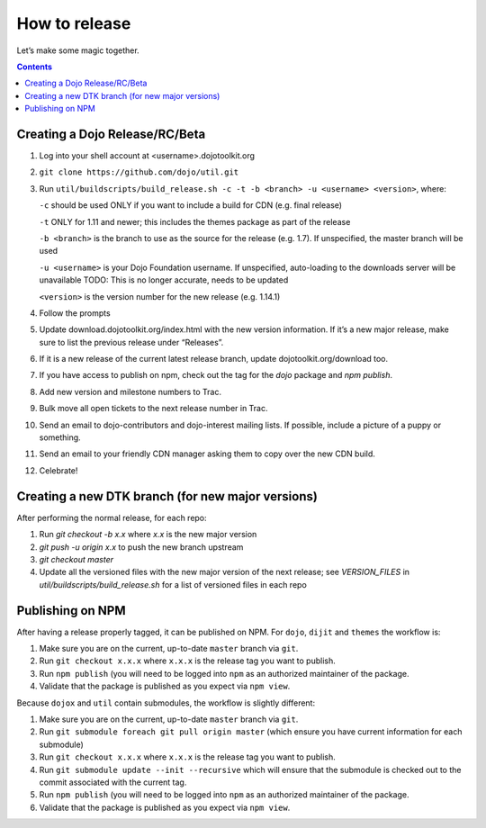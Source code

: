 .. _developer/release:

==============
How to release
==============

Let’s make some magic together.

.. contents ::


Creating a Dojo Release/RC/Beta
===============================

1. Log into your shell account at <username>.dojotoolkit.org
2. ``git clone https://github.com/dojo/util.git``
3. Run ``util/buildscripts/build_release.sh -c -t -b <branch> -u <username> <version>``, where:

   ``-c`` should be used ONLY if you want to include a build for CDN (e.g. final release)

   ``-t`` ONLY for 1.11 and newer; this includes the themes package as part of the release

   ``-b <branch>`` is the branch to use as the source for the release (e.g. 1.7). If unspecified, the master branch will be used

   ``-u <username>`` is your Dojo Foundation username. If unspecified, auto-loading to the downloads server will be unavailable   TODO: This is no longer accurate, needs to be updated

   ``<version>`` is the version number for the new release (e.g. 1.14.1)

4. Follow the prompts
5. Update download.dojotoolkit.org/index.html with the new version information. If it’s a new major release, make sure to list the previous release under “Releases”.
6. If it is a new release of the current latest release branch, update dojotoolkit.org/download too.
7. If you have access to publish on npm, check out the tag for the `dojo` package and `npm publish`.
8. Add new version and milestone numbers to Trac.
9. Bulk move all open tickets to the next release number in Trac.
10. Send an email to dojo-contributors and dojo-interest mailing lists. If possible, include a picture of a puppy or
    something.
11. Send an email to your friendly CDN manager asking them to copy over the new CDN build.
12. Celebrate!

Creating a new DTK branch (for new major versions)
==================================================

After performing the normal release, for each repo:

1. Run `git checkout -b x.x` where `x.x` is the new major version
2. `git push -u origin x.x` to push the new branch upstream
3. `git checkout master`
4. Update all the versioned files with the new major version of the next release;
   see `VERSION_FILES` in `util/buildscripts/build_release.sh` for a list of versioned files in each repo

Publishing on NPM
=================

After having a release properly tagged, it can be published on NPM.  For ``dojo``, ``dijit`` and ``themes`` the workflow is:

1. Make sure you are on the current, up-to-date ``master`` branch via ``git``.
2. Run ``git checkout x.x.x`` where ``x.x.x`` is the release tag you want to publish.
3. Run ``npm publish`` (you will need to be logged into ``npm`` as an authorized
   maintainer of the package.
4. Validate that the package is published as you expect via ``npm view``.

Because ``dojox`` and ``util`` contain submodules, the workflow is slightly different:

1. Make sure you are on the current, up-to-date ``master`` branch via ``git``.
2. Run ``git submodule foreach git pull origin master`` (which ensure you have current information for each submodule)
3. Run ``git checkout x.x.x`` where ``x.x.x`` is the release tag you want to publish.
4. Run ``git submodule update --init --recursive`` which will ensure that the
   submodule is checked out to the commit associated with the current tag.
5. Run ``npm publish`` (you will need to be logged into ``npm`` as an authorized
   maintainer of the package.
6. Validate that the package is published as you expect via ``npm view``.
